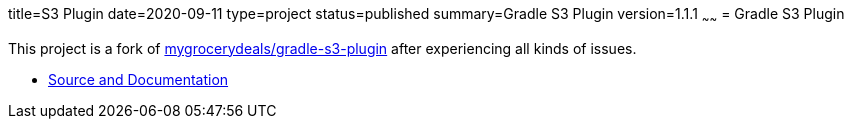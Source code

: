 title=S3 Plugin
date=2020-09-11
type=project
status=published
summary=Gradle S3 Plugin
version=1.1.1
~~~~~~
= Gradle S3 Plugin

This project is a fork of link:https://github.com/mygrocerydeals/gradle-s3-plugin[mygrocerydeals/gradle-s3-plugin] after experiencing all kinds of issues.

* link:https://github.com/open-jumpco/s3-plugin[Source and Documentation]



